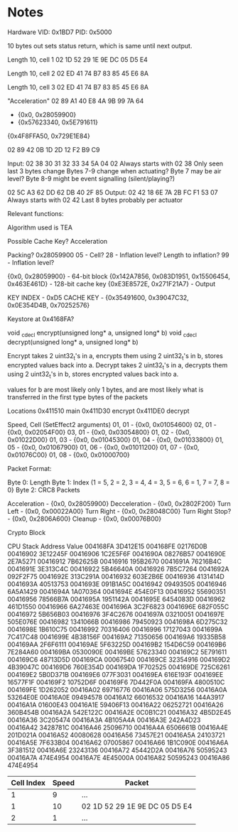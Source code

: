 * Notes
Hardware
VID: 0x1BD7
PID: 0x5000

10 bytes out sets status return, which is same until next output.

Length 10, cell 1
02 1D 52 29 1E 9E DC 05 D5 E4

Length 10, cell 2
02 ED 41 74 B7 83 85 45 E6 8A

Length 10, cell 3
02 ED 41 74 B7 83 85 45 E6 8A

"Acceleration"
02 89 A1 40 E8 4A 9B 99 7A 64

- {0x0, 0x28059900}
- {0x57623340, 0x5E791611}


{0x4F8FFA50, 0x729E1E84}

02 89 42 0B 1D 2D 12 F2 B9 C9


Input:  02 38 30 31 32 33 34 5A 04 02
Always starts with 02 38
Only seen last 3 bytes change
Bytes 7-9 change when actuating?
Byte 7 may be air level?
Byte 8-9 might be event signalling (silent/playing?)


02 5C A3 62 DD 62 DB 40 2F 85
Output: 02 42 18 6E 7A 2B FC F1 53 07
Always starts with 02 42
Last 8 bytes probably per actuator


Relevant functions:

Algorithm used is TEA

Possible Cache Key?
Acceleration

Packing? 0x28059900
05 - Cell?
28 - Inflation level? Length to inflation?
99 - Inflation level?

{0x0, 0x28059900} - 64-bit block
{0x142A7856, 0x083D1951, 0x15506454, 0x463E461D} - 128-bit cache key
{0xE3E8572E, 0x271F21A7} - Output


KEY INDEX - 0xD5
CACHE KEY - {0x35491600, 0x39047C32, 0x0E354D4B, 0x70252576}

Keystore at 0x4168FA?



void _cdecl encrypt(unsigned long* a, unsigned long* b)
void _cdecl decrypt(unsigned long* a, unsigned long* b)

Encrypt takes 2 uint32_t's in a, encrypts them using 2 uint32_t's in b, stores encrypted values back into a.
Decrypt takes 2 uint32_t's in a, decrypts them using 2 uint32_t's in b, stores encrypted values back into a.

values for b are most likely only 1 bytes, and are most likely what is transferred in the first type bytes of the packets

Locations
0x411510 main
0x411D30 encrypt
0x411DE0 decrypt


Speed, Cell (SetEffect2 arguments)
01, 01 - {0x0, 0x01054600}
02, 01 - {0x0, 0x02054F00}
03, 01 - {0x0, 0x03054800}
01, 02 - {0x0, 0x01022D00}
01, 03 - {0x0, 0x01045300}
01, 04 - {0x0, 0x01033800}
01, 05 - {0x0, 0x01067900}
01, 06 - {0x0, 0x01011200}
01, 07 - {0x0, 0x01076C00}
01, 08 - {0x0, 0x01000700}


Packet Format:

Byte 0: Length
Byte 1: Index (1 = 5, 2 = 2, 3 = 4, 4 = 3, 5 = 6, 6 = 1, 7 = 7, 8 = 0}
Byte 2: CRC8
Packets

Acceleration - {0x0, 0x28059900}
Decceleration - {0x0, 0x2802F200}
Turn Left - (0x0, 0x00022A00} 
Turn Right - {0x0, 0x28048C00}
Turn Right Stop? - {0x0, 0x2806A600}
Cleanup - {0x0, 0x00076B00}


Crypto Block

CPU Stack
Address   Value      
004168FA   3D412E15  
004168FE   02176D0B  
00416902   3E12245F  
00416906   1C2E5F6F  
0041690A   08276B57  
0041690E   2E7A5271  
00416912   7B62625B  
00416916   195B2670  
0041691A   76216B4C  
0041691E   3E313C4C  
00416922   5B46640A  
00416926   7B5C7264  
0041692A   092F2F75  
0041692E   313C291A  
00416932   603E2B6E  
00416936   4131414D  
0041693A   40513753  
0041693E   091B1A5C  
00416942   09493505  
00416946   6A5A1429  
0041694A   1A070364  
0041694E   454E0F13  
00416952   55690351  
00416956   78566B7A  
0041695A   1951142A  
0041695E   6454083D  
00416962   461D1550  
00416966   6A27463E  
0041696A   3C2F6823  
0041696E   682F055C  
00416972   5B656B03  
00416976   3F4C2676  
0041697A   03210051  
0041697E   505E076E  
00416982   1341066B  
00416986   79450923  
0041698A   6D275C32  
0041698E   1B610C75  
00416992   70316406  
00416996   17127043  
0041699A   7C417C48  
0041699E   4B38156F  
004169A2   71350656  
004169A6   19335B58  
004169AA   2F6F6111  
004169AE   5F63225D  
004169B2   154D6C59  
004169B6   7E284A60  
004169BA   0530090E  
004169BE   57623340  
004169C2   5E791611  
004169C6   48713D5D  
004169CA   00067540  
004169CE   32354916  
004169D2   4B39047C  
004169D6   760E354D  
004169DA   1F702525  
004169DE   725C6261  
004169E2   5B0D371B  
004169E6   077F3031  
004169EA   616E193F  
004169EE   16577F1F  
004169F2   10752D6F  
004169F6   7D442F0A  
004169FA   4800510C  
004169FE   1D262052  
00416A02   69716776  
00416A06   575D3256  
00416A0A   53264E0E  
00416A0E   09494578  
00416A12   66016532  
00416A16   144A3917  
00416A1A   01600E43  
00416A1E   59406F13  
00416A22   06252721  
00416A26   360B454B  
00416A2A   542E122C  
00416A2E   0C0B1C21  
00416A32   4B5D2E45  
00416A36   3C205474  
00416A3A   4B105A4A  
00416A3E   242A4D23  
00416A42   3428781C  
00416A46   25096710  
00416A4A   6506661B  
00416A4E   201D021A  
00416A52   40080628  
00416A56   73457E21  
00416A5A   24103721  
00416A5E   7F633B04  
00416A62   07005867  
00416A66   1B1C090E  
00416A6A   3F381512  
00416A6E   23243136  
00416A72   45442D2A  
00416A76   50595243  
00416A7A   474E4954  
00416A7E   4E45000A  
00416A82   50595243  
00416A86   474E4954  

| Cell Index | Speed | Packet                        |
|------------+-------+-------------------------------|
|          1 |     9 | ...                           |
|          1 |    10 | 02 1D 52 29 1E 9E DC 05 D5 E4 |
|          2 |     1 | ...                           |
